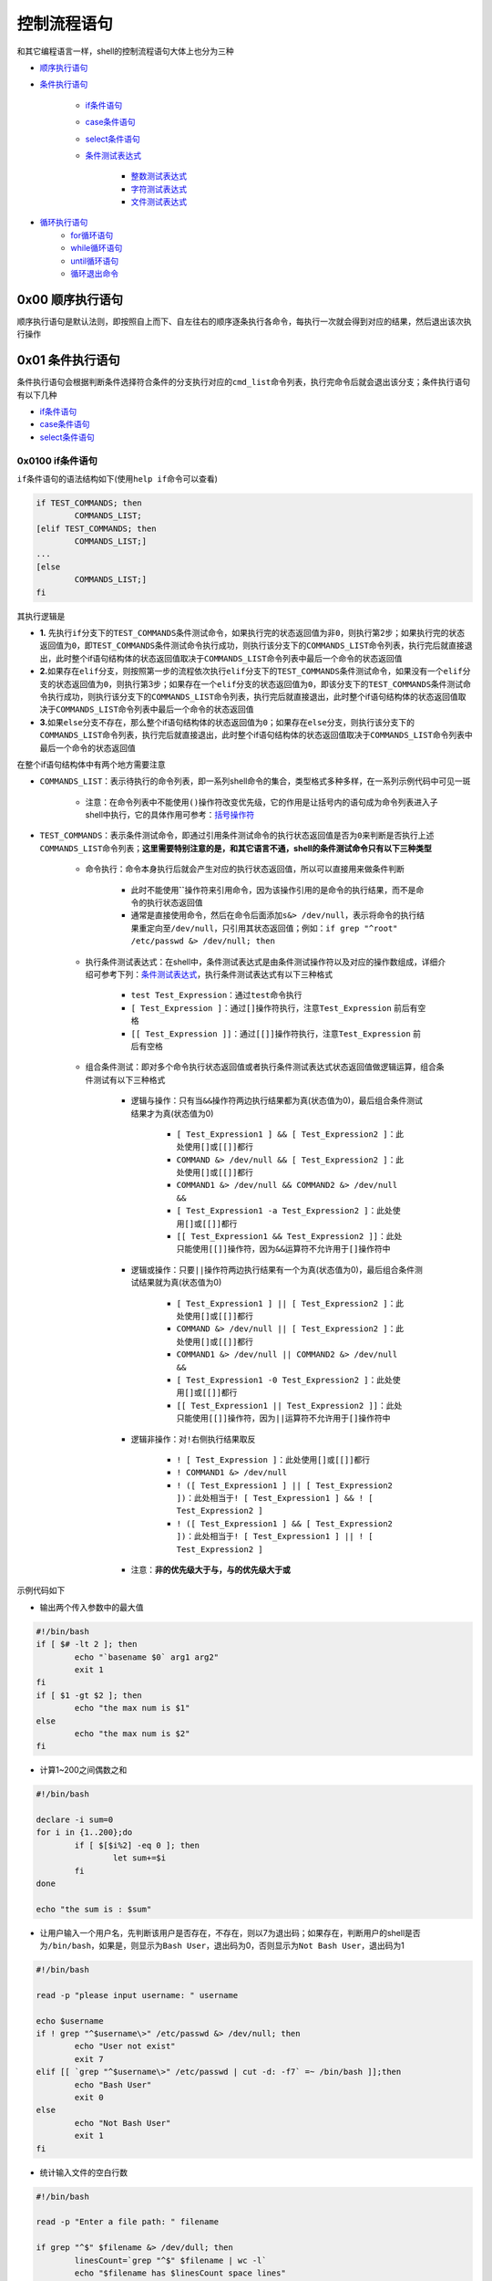 控制流程语句
=================

和其它编程语言一样，shell的控制流程语句大体上也分为三种

- \ `顺序执行语句 <#orderstate>`_\ 
- \ `条件执行语句 <#conditionstate>`_\ 

	- \ `if条件语句 <#ifconditon>`_\ 
	- \ `case条件语句 <#casecondition>`_\ 
	- \ `select条件语句 <#selectcondition>`_\ 
	- \ `条件测试表达式 <#conteststate>`_\ 

		- \ `整数测试表达式 <#intergtest>`_\ 
		- \ `字符测试表达式 <#chartest>`_\ 
		- \ `文件测试表达式 <#filetest>`_\ 
- \ `循环执行语句 <#loopstate>`_\ 
	- \ `for循环语句 <#forloop>`_\ 
	- \ `while循环语句 <#whileloop>`_\ 
	- \ `until循环语句 <#untilloop>`_\ 
	- \ `循环退出命令 <#loopexit>`_\ 

.. _orderstate:

0x00 顺序执行语句
~~~~~~~~~~~~~~~~~~~~

顺序执行语句是默认法则，即按照自上而下、自左往右的顺序逐条执行各命令，每执行一次就会得到对应的结果，然后退出该次执行操作

.. _conditionstate:

0x01 条件执行语句
~~~~~~~~~~~~~~~~~~~~

条件执行语句会根据判断条件选择符合条件的分支执行对应的\ ``cmd_list``\ 命令列表，执行完命令后就会退出该分支；条件执行语句有以下几种

- \ `if条件语句 <#ifconditon>`_\ 
- \ `case条件语句 <#casecondition>`_\ 
- \ `select条件语句 <#selectcondition>`_\ 

.. _ifconditon:

0x0100 if条件语句
^^^^^^^^^^^^^^^^^^

\ ``if条件语句``\ 的语法结构如下(使用\ ``help if``\ 命令可以查看)

.. code-block:: sh

	if TEST_COMMANDS; then
		COMMANDS_LIST;
	[elif TEST_COMMANDS; then
		COMMANDS_LIST;]
	...
	[else
		COMMANDS_LIST;]
	fi

其执行逻辑是

- \ **1.**\  先执行\ ``if``\ 分支下的\ ``TEST_COMMANDS``\ 条件测试命令，如果执行完的状态返回值为\ ``非0``\ ，则执行第2步；如果执行完的状态返回值为\ ``0``\ ，即\ ``TEST_COMMANDS``\ 条件测试命令执行成功，则执行该分支下的\ ``COMMANDS_LIST``\ 命令列表，执行完后就直接退出，此时整个if语句结构体的状态返回值取决于\ ``COMMANDS_LIST``\ 命令列表中最后一个命令的状态返回值
- \ **2.**\ 如果存在\ ``elif``\ 分支，则按照第一步的流程依次执行\ ``elif``\ 分支下的\ ``TEST_COMMANDS``\ 条件测试命令，如果没有一个\ ``elif``\ 分支的状态返回值为\ ``0``\ ，则执行第3步；如果存在一个\ ``elif``\ 分支的状态返回值为\ ``0``\ ，即该分支下的\ ``TEST_COMMANDS``\ 条件测试命令执行成功，则执行该分支下的\ ``COMMANDS_LIST``\ 命令列表，执行完后就直接退出，此时整个if语句结构体的状态返回值取决于\ ``COMMANDS_LIST``\ 命令列表中最后一个命令的状态返回值
- \ **3.**\ 如果\ ``else``\ 分支不存在，那么整个if语句结构体的状态返回值为\ ``0``\ ；如果存在\ ``else``\ 分支，则执行该分支下的\ ``COMMANDS_LIST``\ 命令列表，执行完后就直接退出，此时整个if语句结构体的状态返回值取决于\ ``COMMANDS_LIST``\ 命令列表中最后一个命令的状态返回值

在整个if语句结构体中有两个地方需要注意

- \ ``COMMANDS_LIST``\ ：表示待执行的命令列表，即一系列shell命令的集合，类型格式多种多样，在一系列示例代码中可见一斑

	- 注意：在命令列表中不能使用\ ``()``\ 操作符改变优先级，它的作用是让括号内的语句成为命令列表进入子shell中执行，它的具体作用可参考：\ `括号操作符 <../4-operator/index.html#parenthesel>`_\ 
- \ ``TEST_COMMANDS``\ ：表示条件测试命令，即通过引用条件测试命令的执行状态返回值是否为\ ``0``\ 来判断是否执行上述\ ``COMMANDS_LIST``\ 命令列表；\ **这里需要特别注意的是，和其它语言不通，shell的条件测试命令只有以下三种类型**\ 

	- \ ``命令执行``\ ：命令本身执行后就会产生对应的执行状态返回值，所以可以直接用来做条件判断

		- 此时不能使用\ **``**\ 操作符来引用命令，因为该操作引用的是命令的执行结果，而不是命令的执行状态返回值
		- 通常是直接使用命令，然后在命令后面添加\ ``s&> /dev/null``\ ，表示将命令的执行结果重定向至\ ``/dev/null``\ ，只引用其状态返回值；例如：\ ``if grep "^root" /etc/passwd &> /dev/null; then``\ 
	- \ ``执行条件测试表达式``\ ：在shell中，条件测试表达式是由条件测试操作符以及对应的操作数组成，详细介绍可参考下列：\ `条件测试表达式 <#conteststate>`_\ ，执行条件测试表达式有以下三种格式

		- \ ``test Test_Expression``\ ：通过\ ``test``\ 命令执行
		- \ ``[ Test_Expression ]``\ ：通过\ ``[]``\ 操作符执行，注意\ ``Test_Expression`` 前后有空格
		- \ ``[[ Test_Expression ]]``\ ：通过\ ``[[]]``\ 操作符执行，注意\ ``Test_Expression`` 前后有空格
	- \ ``组合条件测试``\ ：即对多个\ ``命令执行状态返回值``\ 或者\ ``执行条件测试表达式状态返回值``\ 做逻辑运算，组合条件测试有以下三种格式

		- 逻辑与操作：只有当\ ``&&``\ 操作符两边执行结果都为真(状态值为0)，最后组合条件测试结果才为真(状态值为0)

			- \ ``[ Test_Expression1 ] && [ Test_Expression2 ]``\ ：此处使用\ ``[]``\ 或\ ``[[]]``\ 都行
			- \ ``COMMAND &> /dev/null && [ Test_Expression2 ]``\ ：此处使用\ ``[]``\ 或\ ``[[]]``\ 都行
			- \ ``COMMAND1 &> /dev/null && COMMAND2 &> /dev/null &&``\ 
			- \ ``[ Test_Expression1 -a Test_Expression2 ]``\ ：此处使用\ ``[]``\ 或\ ``[[]]``\ 都行
			- \ ``[[ Test_Expression1 && Test_Expression2 ]]``\ ：此处只能使用\ ``[[]]``\ 操作符，因为\ ``&&``\ 运算符不允许用于\ ``[]``\ 操作符中
		- 逻辑或操作：只要\ ``||``\ 操作符两边执行结果有一个为真(状态值为0)，最后组合条件测试结果就为真(状态值为0)

			- \ ``[ Test_Expression1 ] || [ Test_Expression2 ]``\ ：此处使用\ ``[]``\ 或\ ``[[]]``\ 都行
			- \ ``COMMAND &> /dev/null || [ Test_Expression2 ]``\ ：此处使用\ ``[]``\ 或\ ``[[]]``\ 都行
			- \ ``COMMAND1 &> /dev/null || COMMAND2 &> /dev/null &&``\ 
			- \ ``[ Test_Expression1 -0 Test_Expression2 ]``\ ：此处使用\ ``[]``\ 或\ ``[[]]``\ 都行
			- \ ``[[ Test_Expression1 || Test_Expression2 ]]``\ ：此处只能使用\ ``[[]]``\ 操作符，因为\ ``||``\ 运算符不允许用于\ ``[]``\ 操作符中
		- 逻辑非操作：对\ ``!``\ 右侧执行结果取反

			- \ ``! [ Test_Expression ]``\ ：此处使用\ ``[]``\ 或\ ``[[]]``\ 都行
			- \ ``! COMMAND1 &> /dev/null``\ 
			- \ ``! ([ Test_Expression1 ] || [ Test_Expression2 ])``\ ：此处相当于\ ``! [ Test_Expression1 ] && ! [ Test_Expression2 ]``\ 
			- \ ``! ([ Test_Expression1 ] && [ Test_Expression2 ])``\ ：此处相当于\ ``! [ Test_Expression1 ] || ! [ Test_Expression2 ]``\ 
		- 注意：\ **非的优先级大于与，与的优先级大于或**\ 

示例代码如下

- 输出两个传入参数中的最大值

.. code-block:: sh

	#!/bin/bash
	if [ $# -lt 2 ]; then
	        echo "`basename $0` arg1 arg2"
	        exit 1
	fi
	if [ $1 -gt $2 ]; then
	        echo "the max num is $1"
	else
	        echo "the max num is $2"
	fi

- 计算1~200之间偶数之和

.. code-block:: sh

	#!/bin/bash

	declare -i sum=0
	for i in {1..200};do
	        if [ $[$i%2] -eq 0 ]; then
	                let sum+=$i
	        fi
	done

	echo "the sum is : $sum"


- 让用户输入一个用户名，先判断该用户是否存在，不存在，则以7为退出码；如果存在，判断用户的shell是否为\ ``/bin/bash``\ ，如果是，则显示为\ ``Bash User``\ ，退出码为0，否则显示为\ ``Not Bash User``\ ，退出码为1

.. code-block:: sh


	#!/bin/bash

	read -p "please input username: " username

	echo $username
	if ! grep "^$username\>" /etc/passwd &> /dev/null; then
	        echo "User not exist"
	        exit 7
	elif [[ `grep "^$username\>" /etc/passwd | cut -d: -f7` =~ /bin/bash ]];then
	        echo "Bash User"
	        exit 0
	else
	        echo "Not Bash User"
	        exit 1
	fi

- 统计输入文件的空白行数

.. code-block:: sh

	#!/bin/bash

	read -p "Enter a file path: " filename

	if grep "^$" $filename &> /dev/dull; then
	        linesCount=`grep "^$" $filename | wc -l`
	        echo "$filename has $linesCount space lines"
	else
	        echo "$filename has no space linse"
	fi

.. _casecondition:

0x0101 case条件语句
^^^^^^^^^^^^^^^^^^^^^^

\ ``case条件语句``\ 的语法结构如下(使用\ ``help case``\ 命令可以查看)

.. code-block:: sh

	case WORD in 
		PATTERN1) 
			COMMANDS_LIST
			;;
		PATTERN2)
			COMMANDS_LIST
			;;
		PATTERN3)
			COMMANDS_LIST
			;;
		... 
	esac

其执行逻辑是：\ ``WORD``\ 依次匹配\ ``PATTERN1``\ 、\ ``PATTERN2``\ 、\ ``PATTERN3``\ ......；如果所有模式都没有匹配上，则直接退出\ ``case``\ 语句，此时执行状态返回值为\ ``0``\ ；如果匹配上任意一个\ ``PATTERN``\ 就执行该分支下面的\ ``COMMANDS_LIST``\ 命令列表，执行完后就直接退出，此时整个case语句结构体的状态返回值取决于\ ``COMMANDS_LIST``\ 命令列表中最后一个命令的状态返回值；模式的匹配优先级是\ ``PATTERN1``\ > \ ``PATTERN2``\ > \ ``PATTERN3``\ > \ ``......``\ 

在以上结构中，有以下几点需要注意

- case中的每个小分支都以双分号\ ``;;``\ 结尾，表示执行完该分支后直接退出\ ``case``\ 语句；但最后一个小分句的双分号可以省略。实际上，小分句除了使用\ ``;;``\ 结尾，还可以使用\ ``;&``\ 和\ ``;;&``\ 结尾，只不过意义不同，如下

	- \ ``;;``\ 符号表示小分支执行完成后立即退出case语句
	- \ ``;&``\ 符号表示继续执行下一个小分支中的\ ``COMMANDS_LIST``\ 部分，而无需进行匹配动作，并由此小分支的结尾符号来决定是否继续操作下一个小分句
	- \ ``;;&``\ 符号表示继续向后(不止是下一个，而是一直向后)匹配小分支，如果匹配成功，则执行对应小分支中的\ ``COMMANDS_LIST``\ 部分，并由此小分支的结尾符号来决定是否继续向后匹配
- 每个小分支中的\ ``PATTERN``\ 部分都使用括号\ ``()``\ 包围，只不过左括号\ ``(``\ 不是必须的
- 一般最后一个小分支使用的\ ``PATTERN``\ 是\ ``*``\ ，表示无法匹配前面所有小分支时，将匹配该小分支；用来避免case语句无法匹配的情况，在shell脚本中，此小分支一般用于提示用户脚本的使用方法，即给出脚本的\ ``Usage``\ 

这里也需要说明下以下两个关键组成成分

- \ ``WORD``\ ：一般是字符串类型
- \ ``PATTERN``\ ：该模式支持\ `通配符机制 <../../../../5-Wildcard/1-FileWildcard.html>`_\ (注意不是正则表达式)

	- \ ``*``\ ：匹配任意长度的任意字符
	- \ ``?``\ : 匹配单个任意字符
	- \ ``[]``\ : 匹配指定字符范围内的任意单个字符，不区分大小写

	    - \ ``[a-z]``\ ：不区分大小写，可以匹配大写字母
	    - \ ``[A-Z]``\ ：不区分大小写，可以匹配小写字母
	    - \ ``[0-9]``\ ：匹配0到9任意单个数字
	    - \ ``[a-z0-9]``\ ：匹配单个字母或数字
	    - \ ``[[:upper:]]``\ ：匹配单个大写字母
	    - \ ``[[:lower:]]``\ ：匹配单个小写字母
	    - \ ``[[:alpha:]]``\ ：匹配单个大写或小写字母
	    - \ ``[[:digit:]]``\ ：匹配单个数字
	    - \ ``[[:alnum:]]``\ ：匹配单个字母或数字
	    - \ ``[[:space:]]``\ ：匹配单个空格字符
	    - \ ``[[:punct:]]``\ ：匹配单个标点符号

	- \ ``[^]``\ : 匹配指定字符范围外的任意单个字符

	    - \ ``[^a-z]``\ ：匹配字母之外的单个字符
	    - \ ``[^A-Z]``\ ：匹配字母之外的单个字符
	    - \ ``[^0-9]``\ ：匹配数字之外的单个字符
	    - \ ``[^a-z0-9]``\ ：匹配字母和数字之外的单个字符
	    - \ ``[^[:upper:]]``\ ：匹配大写字母之外的单个字符
	    - \ ``[^[:lower:]]``\ ：匹配小写字母之外的单个字符
	    - \ ``[^[:alpha:]]``\ ：匹配字母之外的单个字符
	    - \ ``[^[:digit:]]``\ ：匹配数字之外的单个字符
	    - \ ``[^[:alnum:]]``\ ：匹配字母和数字之外的单个字符
	    - \ ``[^[:space:]]``\ ：匹配空格字符之外的单个字符
	    - \ ``[^[:punct:]]``\ ：匹配标点符号之外的单个字符
	- \ ``|``\ ：用来分隔上述\ ``*``\  、\ ``?``\ 、\ ``[]``\ 、\ ``[^]``\ 通配元字符；例如\ ``([yY] | [yY][eE][sS]])``\ 表示即可以输入单个字母的\ ``y或Y``\ ，还可以输入\ ``yes三个字母的任意大小写格式``\ 

示例代码如下

.. code-block:: sh

	#!/bin/bash
	set -- y

	case "$1" in
	    ([yY]|[yY][eE][sS])
	        echo yes;&
	    ([nN]|[nN][oO])
	        echo no;;
	    (*)
	        echo wrong;;
	esac

	# 执行结果如下
	# yes
	# no

其中\ ``set -- string_list``\ 的作用是将\ ``string_list``\ 按照\ ``IFS``\ 分隔后分别赋值给位置变量\ ``$1、$2、$3...``\ ，因此此处是为\ ``$1``\ 赋值字符\ ``y``\ 

在此示例中，\ ``$1``\ 能匹配第一个小分支，但第一个小分支的结尾符号为\ ``;&``\ ，所以无需判断地直接执行第二个小分支的\ ``echo no``\ ，但第二个小分支的结尾符号为\ ``;;``\ ，于是直接退出case语句。因此，即使\ ``$1``\ 无法匹配第二个小分句，case语句的结果中也输出了\ ``yes``\ 和\ ``no``\ 

.. code-block:: sh

	#!/bin/bash
	set -- y

	case "$1" in
	    ([yY]|[yY][eE][sS])
	        echo yes;;&
	    ([nN]|[nN][oO])
	        echo no;;
	    (*)
	        echo wrong;;
	esac

	# 执行结果如下
	# yes
	# wrong

在此示例中，\ ``$1``\ 能匹配第一个小分支，但第一个小分支的结尾符号为\ ``;;&``\ ，所以继续向下匹配，第二个小分支未匹配成功，直到第三个小分支才被匹配上，于是执行第三个小分支中的\ ``echo wrong``\ ，但第三个小分支的结尾符号为\ ``;;``\ ，于是直接退出case语句。所以，结果中输出了\ ``yes``\ 和\ ``wrong``\ 




.. _selectcondition:

0x0102 select条件语句
^^^^^^^^^^^^^^^^^^^^^^^

\ ``select条件语句``\ 是一种可以提供菜单选择的条件判断语句，其语法结构如下(使用\ ``help select``\ 命令可以查看)

.. code-block:: sh

	select NAME [in WORDS ... ;] do 
		COMMANDS_LIST
	done

其执行逻辑是

- \ **1.**\ 如果\ ``in WORDS``\ 部分存在，则会将\ ``WORDS``\ 部分根据环境变量\ ``IFS``\ 进行分割，对分割后的每一项依次进行编号作为菜单项输出；如果\ ``in WORDS``\ 部分不存在，则使用\ ``in $@``\ 代替，即将位置变量的内容进行编号作为菜单项输出
- \ **2.**\ 当输入内容能够匹配输出菜单序号时，该序号将会保存到变量\ ``NAME``\ 中，该序号对应的内容将会保存到特殊变量\ ``REPLY``\ 中；当输入内容不能匹配输出菜单序号时，比如随便几个字符，变量\ ``NAME``\ 将会被置空，特殊变量\ ``REPLY``\ 将会保存所有输入内容
- \ **3.**\ 每次输入选择保存\ ``NAME``\ 和\ ``REPLY``\ 变量后，就会直接执行\ ``COMMANDS_LIST``\ 部分；如果没有\ ``break``\ 命令，则会跳回第一步，循环重复执行，直到遇到\ ``break``\ 命令或者\ ``ctrl+c``\ 退出\ ``select``\ 语句


示例代码如下

.. code-block:: sh

	#!/bin/bash

	select fname in cat dog sheep mouse;do
	        echo your choice: \"$REPLY\) $fname\"
	done

	# 执行结果如下
	[root@localhost ~]# ./test.sh 
	1) cat
	2) dog
	3) sheep
	4) mouse
	#? 1                      # 输入序号1
	your choice: "1) cat"
	#? 2                      # 输入序号2
	your choice: "2) dog"
	#? 3                      # 输入序号3
	your choice: "3) sheep"
	#? 4                      # 输入序号4
	your choice: "4) mouse"
	#? 5                      # 输入序号5，没有该序号值，所有fname变量置空
	your choice: "5) "
	#? anony                  # 输入anony，不是序号值，所以fname变量置空
	your choice: "anony) "
	#? ^C                     # select语句中没有break命令，通过ctrl+c退出select语句


.. _conteststate:

0x0103 条件测试表达式
^^^^^^^^^^^^^^^^^^^^^^^^^^^

条件测试表达式有以下几种类型

- \ `整数测试表达式 <#intergtest>`_\ 
- \ `字符测试表达式 <#chartest>`_\ 
- \ `文件测试表达式 <#filetest>`_\ 

.. _intergtest:

整数测试表达式的格式为：\ ``NUM1 操作符 NUM2``\ 

- \ ``NUM1``\ 和\ ``NUM2``\ 是整数，可以直接是整数值(例如：\ ``2``\ )，可以是变量引用(例如：\ ``$#``\ )，也可以是算术运算得到的值(参考\ `算术运算 <../2-datatype/index.html#arithmeticl>`_\ )
- 整数测试操作符有

	- \ ``-eq``\ ：等于
	- \ ``-ne``\ ：不等于
	- \ ``-le``\ ：小于等于
	- \ ``-ge``\ ：大于等于 
	- \ ``-lt``\ ：小于
	- \ ``-gt``\ :大于

.. _chartest:

字符测试表达式的格式有两种格式

- 双目测试格式：\ ``STR1 双目操作符 STR2``\ 
	
	- \ ``STR1``\ 和\ ``STR2``\ 是字符串，shell中默认数据类型是字符串，即不带\ ``""``\ 默认都会被当做字符串类型；但是在此处，必须使用\ ``""``\ (除非是模式匹配中的模式字符串，才不用引号)
	- 双目测试操作符有

		- \ ``>``\ ：表示左边的字符串大于右边的字符串
		- \ ``<``\ ：表示左边的字符串小于右边的字符串
		- \ ``==``\ ：表示左边的字符串等于右边的字符串
		- \ ``!=``\ 、\ ``<>``\ ：表示左右两边的字符串完全不相等
		- \ ``=~``\ ：左侧是普通字符串，右侧是一个模式字符串，用来判断左侧的字符串能否被右侧的模式所匹配：但是必须在\ ``[[]]``\ 中才能执行模式匹配；模式中可以使用行首、行尾锚定符，但是\ **模式不要加引号**\ ，有时候可能不需要转义，具体模式书写格式可参考\ `正则表达式 <../../../../5-Wildcard/2-Regular/1-syntax/index.html>`_\ 
- 单目测试格式：\ ``单目操作符 STR``\ 

	- \ ``STR``\ 是字符串，shell中默认数据类型是字符串，即不带\ ``""``\ 默认都会被当做字符串类型；但是在此处，必须使用\ ``""``\ 
	- 单目测试操作符有

		- \ ``-n``\ : 判断字符串是否不空，不空为真，空则为假
		- \ ``-z``\ ：判断字符串是否为空，空则为真，不空则假

.. _filetest:

文件测试表达式的格式也有两种

- 单目测试格式：\ ``单目操作符 FILE``\ 

	- \ ``FILE``\ 是文件名，一般使用绝对路径
	- 单目操作符有

		- \ ``-e FILE``\ ：测试文件是否存在
		- \ ``-a FILE``\ ：测试文件是否存在
		- \ ``-f FILE``\ ：测试是否为普通文件
		- \ ``-d FILE``\ ： 测试是否为目录文件
		- \ ``-b FILE``\ ：测试文件是否存在并且是否为一个块设备文件
		- \ ``-c FILE``\ ：测试文件是否存在并且是否为一个字符设备文件
		- \ ``-h|-L FILE``\ ：测试文件是否存在并且是否为符号链接文件
		- \ ``-p FILE``\ ：测试文件是否存在并且是否为管道文件：
		- \ ``-S FILE``\ ：测试文件是否存在并且是否为套接字文件：
		- \ ``-r FILE``\ ：测试其有效用户是否对此文件有读取权限
		- \ ``-w FILE``\ ：测试其有效用户是否对此文件有写权限
		- \ ``-x FILE``\ ：测试其有效用户是否对此文件有执行权限
		- \ ``-s FILE``\ ：测试文件是否存在并且不空
- 双目测试格式：\ ``FILE1 双目操作符 FILE2``\ 

	- \ ``FILE1``\ 和\ ``FILE2``\ 是文件名，一般使用绝对路径
	- 双目操作符有

		- \ ``FILE1 -nt FILE2``\ ：测试FILE1是否比FILE2更new一些
		- \ ``FILE1 -ot FILE2``\ ：测试FILE1是否比FILE2更old一些


.. _loopstate:

0x02 循环执行语句
~~~~~~~~~~~~~~~~~~~

循环执行语句会根据判断条件循环多次执行对应的循环体\ ``cmd_list``\ 命令列表，当判断条件不满足时就会退出该循环体，需要注意的是：\ **循环必须有退出条件，否则将陷入死循环**\ ；循环执行语句有以下几种

- \ `for循环语句 <#forloop>`_\ 
- \ `while循环语句 <#whileloop>`_\ 
- \ `until循环语句 <#untilloop>`_\ 

.. _forloop:

0x0200 for循环语句
~~~~~~~~~~~~~~~~~~~~

\ ``for循环语句``\ 在shell脚本中应用及其广泛，它有两种语法结构(使用\ ``help for``\ 命令可以查看)

.. code-block:: sh

	# 结构一
	for NAME [in WORDS ... ] ; do 
		COMMANDS_LIST
	done


	# 结构二
	for (( exp1; exp2; exp3 )); do 
		COMMANDS_LIST
	done

语法结构一的执行逻辑是

-  \ **1.**\ 如果\ ``in WORDS``\ 部分存在，则会将\ ``WORDS``\ 部分根据环境变量\ ``IFS``\ 进行分割，依次赋值给变量\ ``NAME``\ (\ **如果WORD中使用引用包围了某些单词，则将引号包围的内容分隔为一个单词**\ )；如果\ ``in WORDS``\ 部分不存在，则默认使用\ ``in $@``\ 代替，即将位置变量依次赋值给变量\ ``NAME``\ 
- \ **2.**\ \ ``NAME``\ 变量每被赋值一次，就会执行一次循环体\ ``COMMANDS_LIST``\ ，直到第一步中所有分隔部分给\ ``NAME``\ 变量赋值完毕，才会结束循环
- \ **3.**\ 如果在循环体中遇到\ ``continue``\ 命令，则退出当前for循环，直接进行下一for循环；如果遇到\ ``break``\ 命令，则直接退出for循环结构体
- \ **4.**\ 整个for语句结构体的状态返回值取决于退出整个for循环结构体时最后一个命令的执行状态返回值

语法结构二的执行逻辑是

- \ **1.**\ 首先执行算术表达式\ ``exp1``\ 
- \ **2.**\ 然后判定算术表达式\ ``exp2``\ 的状态返回值是否为\ ``0``\ ，如果为\ ``0``\ 则执行循环体\ ``COMMANDS_LIST``\ ，执行完之后，执行算术表达式\ ``exp3``\ ，然后再次判定算术表达式\ ``exp2``\ 的状态返回值是否为\ ``0``\ ；直到其状态返回值为\ ``非0``\ 才退出整个for循环结构体，否则就会循环执行第2步，此时整个for循环的状态返回值为退出整个for循环结构体时最后一个算术表达式\ ``exp2``\ 的状态返回值
- \ **3.**\ 如果在循环体中遇到\ ``continue``\ 命令，则退出当前for循环，直接进行下一for循环(即直接执行上述第二步)，此时整个for循环的状态返回值为退出整个for循环结构体时最后一个算术表达式\ ``exp2``\ 的状态返回值；如果遇到\ ``break``\ 命令，则直接退出整个for循环结构体，此时整个for语句结构体的状态返回值取决于退出整个for循环结构体时最后一个命令的执行状态返回值

\ ``for循环``\ 语句的循环退出机制有：

- \ ``continue``\ ：跳出当前循环进入下一循环
- \ ``break[n]``\ ：默认跳出整个循环；n可以指定跳出几层循环
- \ ``列表遍历``\ ：使用一个变量去遍历给定\ `列表 <../2-datatype/index.html#listsl>`_\ 中的每个元素(以环境变量\ ``IFS``\ 为分隔符)，在每次变量赋值时执行一次循环体，直至赋值完成所有元素退出循环
- \ ``算术执行``\ ：引用算术表达式的执行状态返回值来判断是否退出整个循环

for循环语句适用于已知循环次数的场景

语法结构一中的\ ``WORDS``\ 有多种表现形式

-  \ `列表变量 <../2-datatype/index.html#listsl>`_\ 

	- 数字列表：\ `数字列表示例代码 <../2-datatype/index.html#forlistl>`_\ 

		- \ ``{start..end}``\ 
		- \ ```seq start step end```\ 
	- 其它列表：\ `其它列表示例代码 <../2-datatype/index.html#forlistll>`_\ 

		- \ ``使用空白分隔符直接给出列表``\ 
		- \ ``使用文件名通配机制生成列表``\ 
		- \ ``使用命令生成列表``\ 
- \ `数组变量 <../2-datatype/index.html#arraysl>`_\ 

	- 普通数组：\ `普通数组示例代码 <../2-datatype/index.html#forlooppl>`_\ 
	- 关联数组：\ `关联数组示例代码 <../2-datatype/index.html#forloopgl>`_\ 

语法结构二种的\ ``exp``\ 只支持数学计算和比较，因为它被包含在执行算术运算的\ ``(())``\ 操作符之内

- \ ``exp1``\ ：一般是赋值表达式，例如\ ``for ((i=1,j=3;i<=3 && j>=2;++i,--j));do echo $i $j;done``\ 
- \ ``exp2``\ ：一般是比较表达式，例如\ ``for ((i=1,j=3;i<=3 && j>=2;++i,--j));do echo $i $j;done``\ ，比较表达式可参考\ `数值类型比较运算for循环部分 <../2-datatype/index.html#logiclforl>`_\ 
- \ ``exp3``\ ：一般是计算表达式，例如\ ``for ((i=1,j=3;i<=3 && j>=2;++i,--j));do echo $i $j;done``\ ，计算表达式可参考\ `数值类型算术运算 <../2-datatype/index.html#arithmeticl>`_\ 


示例代码如下

- 计算当前系统所有用户ID之和

.. code-block:: sh

	#!/bin/bash

	declare -i uidSum=0

	for i in `cut -d: -f3 /etc/passwd`; do
	        uidSum=$[$uidSum+$i]
	done

	echo "the UIDSum is: $uidSum"

- 新建用户tmpuser1-tmpuser10，并计算它们的id之和

.. code-block:: sh

	#!/bin/bash

	declare -i uidSum=0

	for i in {1..10}; do
	        useradd tmpuser$i
	        let uidSum+=`id -u tmpuser$i`
	done

	echo "the UIDSum is: $uidSum"

- 输出1-10之间的所有偶数

.. code-block:: sh

	#!/bin/bash

	for ((i=1;i<=10;i++));do
	        let tmp=i%2
	        if [ $tmp -eq 0 ]; then
	                echo $i
	        fi
	done



.. _whileloop:

0x0201 while循环语句
~~~~~~~~~~~~~~~~~~~~~~~

\ ``while循环语句``\ 的语法结构如下(使用\ ``help while``\ 命令可以查看)

.. code-block:: sh

	while TEST_COMMANDS_LIST; do 
		COMMANDS_LIST
	done

其执行逻辑是

- \ **1.**\ 先执行\ ``TEST_COMMANDS_LIST``\ 条件测试命令，如果其最后一个命令的执行状态返回值为\ ``0``\ ，则执行循环体\ ``COMMANDS_LIST``\ ，执行完后，再次执行\ ``TEST_COMMANDS_LIST``\ 条件测试命令，直到其最后一个名的状态返回值为\ ``非0``\ 才会退出整个while循环体，否则将一直循环执行该步，此时整个while循环的状态返回值为退出循环结构体时最后一个\ ``TEST_COMMANDS_LIST``\ 条件测试命令的最后一个命令的状态返回值
- \ **2.**\ 如果在循环体中遇到\ ``continue``\ 命令，则退出当前while循环，直接进行下一while循环(即直接执行上述第一步)，此时整个while循环的状态返回值为退出循环结构体时最后一个\ ``TEST_COMMANDS_LIST``\ 条件测试命令的最后一个命令的状态返回值；如果遇到\ ``break``\ 命令，则直接退出整个while循环结构体，此时整个while语句结构体的状态返回值取决于退出整个循环结构体时最后一个命令的执行状态返回值

在上述\ ``while循环语句``\ 结构中需要注意的是

- \ ``COMMANDS_LIST``\ ：表示待执行的命令列表(也称为while循环体)，即一系列shell命令的集合，类型格式多种多样，在一系列示例代码中可见一斑

	- 注意：在命令列表中不能使用\ ``()``\ 操作符改变优先级，它的作用是让括号内的语句成为命令列表进入子shell中执行，它的具体作用可参考：\ `括号操作符 <../4-operator/index.html#parenthesel>`_\ 
- \ ``TEST_COMMANDS_LIST``\ ：表示条件测试命令，即通过引用条件测试命令的执行状态返回值是否为\ ``0``\ 来判断是否执行上述\ ``COMMANDS_LIST``\ 循环体；\ **这里需要特别注意的是，和其它语言不通，shell的条件测试命令只有以下三种类型**\ 

	- \ ``命令执行``\ ：命令本身执行后就会产生对应的执行状态返回值，所以可以直接用来做条件判断

		- 此时不能使用\ **``**\ 操作符来引用命令，因为该操作引用的是命令的执行结果，而不是命令的执行状态返回值
		- 通常是直接使用命令，然后在命令后面添加\ ``s&> /dev/null``\ ，表示将命令的执行结果重定向至\ ``/dev/null``\ ，只引用其状态返回值；例如：\ ``if grep "^root" /etc/passwd &> /dev/null; then``\ 
	- \ ``执行条件测试表达式``\ ：在shell中，条件测试表达式是由条件测试操作符以及对应的操作数组成，详细介绍可参考下列：\ `条件测试表达式 <#conteststate>`_\ ，执行条件测试表达式有以下三种格式

		- \ ``test Test_Expression``\ ：通过\ ``test``\ 命令执行
		- \ ``[ Test_Expression ]``\ ：通过\ ``[]``\ 操作符执行，注意\ ``Test_Expression`` 前后有空格
		- \ ``[[ Test_Expression ]]``\ ：通过\ ``[[]]``\ 操作符执行，注意\ ``Test_Expression`` 前后有空格
	- \ ``组合条件测试``\ ：即对多个\ ``命令执行状态返回值``\ 或者\ ``执行条件测试表达式状态返回值``\ 做逻辑运算，组合条件测试有以下三种格式

		- 逻辑与操作：只有当\ ``&&``\ 操作符两边执行结果都为真(状态值为0)，最后组合条件测试结果才为真(状态值为0)

			- \ ``[ Test_Expression1 ] && [ Test_Expression2 ]``\ ：此处使用\ ``[]``\ 或\ ``[[]]``\ 都行
			- \ ``COMMAND &> /dev/null && [ Test_Expression2 ]``\ ：此处使用\ ``[]``\ 或\ ``[[]]``\ 都行
			- \ ``COMMAND1 &> /dev/null && COMMAND2 &> /dev/null &&``\ 
			- \ ``[ Test_Expression1 -a Test_Expression2 ]``\ ：此处使用\ ``[]``\ 或\ ``[[]]``\ 都行
			- \ ``[[ Test_Expression1 && Test_Expression2 ]]``\ ：此处只能使用\ ``[[]]``\ 操作符，因为\ ``&&``\ 运算符不允许用于\ ``[]``\ 操作符中
		- 逻辑或操作：只要\ ``||``\ 操作符两边执行结果有一个为真(状态值为0)，最后组合条件测试结果就为真(状态值为0)

			- \ ``[ Test_Expression1 ] || [ Test_Expression2 ]``\ ：此处使用\ ``[]``\ 或\ ``[[]]``\ 都行
			- \ ``COMMAND &> /dev/null || [ Test_Expression2 ]``\ ：此处使用\ ``[]``\ 或\ ``[[]]``\ 都行
			- \ ``COMMAND1 &> /dev/null || COMMAND2 &> /dev/null &&``\ 
			- \ ``[ Test_Expression1 -0 Test_Expression2 ]``\ ：此处使用\ ``[]``\ 或\ ``[[]]``\ 都行
			- \ ``[[ Test_Expression1 || Test_Expression2 ]]``\ ：此处只能使用\ ``[[]]``\ 操作符，因为\ ``||``\ 运算符不允许用于\ ``[]``\ 操作符中
		- 逻辑非操作：对\ ``!``\ 右侧执行结果取反

			- \ ``! [ Test_Expression ]``\ ：此处使用\ ``[]``\ 或\ ``[[]]``\ 都行
			- \ ``! COMMAND1 &> /dev/null``\ 
			- \ ``! ([ Test_Expression1 ] || [ Test_Expression2 ])``\ ：此处相当于\ ``! [ Test_Expression1 ] && ! [ Test_Expression2 ]``\ 
			- \ ``! ([ Test_Expression1 ] && [ Test_Expression2 ])``\ ：此处相当于\ ``! [ Test_Expression1 ] || ! [ Test_Expression2 ]``\ 
		- 注意：\ **非的优先级大于与，与的优先级大于或**\ 

while循环语句的循环退出机制有：

- \ ``continue``\ ：跳出当前循环进入下一循环
- \ ``break[n]``\ ：默认跳出整个循环；n可以指定跳出几层循环
- \ ``条件测试``\ ：此时为了避免死循环，\ ``TEST_COMMANDS_LIST``\ 条件测试里必须有控制循环次数的变量；\ ``COMMANDS_LIST``\ 循环体里必须有改变条件测试中用于控制循环次数变量的值操作

\ ``while循环``\ 语句适用于循环次数未知的场景，示例代码如下

.. code-block:: sh

	#!/bin/bash

	let i=1,sum=0

	# 此处TEST_COMMANDS_LIST有多个命令
	# 需要注意的是[ $i -le 10 ]才是判定是否退出循环的命令
	# 而echo $i命令的执行状态返回结果跟退出循环无关
	while echo $i;[ $i -le 10 ]; do
	        let sum=sum+i;
	        let ++i
	done

	echo $sum


对于\ ``while循环``\ ，有另外两种常见的用法

- 实现无限死循环

.. code-block:: sh

	# 格式一：TEST_COMMANDS_LIST部分使用:
	while :; do
		COMMANDS_LIST
	done

	# 格式二：TEST_COMMANDS_LIST部分使用true
	while true; do
		COMMANDS_LIST
	done

- 实现read命令从标准输入中按行读取值，然后保存到变量line中(既然是read命令，就可以保存到多个变量中)，读取一行就是一个循环

.. code-block:: sh

	##############################方法一#####################################
	# 标准输入来自于管道
	# 每读取一行内容就会进入一次while循环，此处有两行内容所以进行两次while循环
	# 此处通过-e选项实现多行输入
	# 读取的每行内容将会按照IFS分隔，并赋值给两个变量
	declare -i linenum=0
	echo -e "abc xyz\n2abc 2xyz" | while read field1 field2; do
		echo $field1
		echo $field2
		linenum+=1
	done
	echo "there are $linenum lines"
	# 此处使用的是管道符号，这样使得while语句在子shell中执行，这也意味着while语句内部设置的变量、数组、函数等在while循环外部都不再生效
	# 执行结果如下
	# abc
	# xyz
	# 2abc
	# 2xyz
	# there are 0 lines


	##############################方法二#####################################
	# 标准输入来自于重定向
	# 每读取一行内容就会进入一次while循环，此处有两行内容所以进行两次while循环
	# 此处通过EOF标志实现多行输入
	# 读取的每行内容将会按照IFS分隔，并赋值给两个变量
	declare -i linenum=0
	while read field1 field2; do
		echo $field1
		echo $field2
		linenum+=1
	done << EOF
	abc xyz
	2abc 2xyz
	EOF
	echo "there are $linenum lines"
	# 此处while语句内部设置的变量、数组、函数等在while循环外部依然生效
	# 执行结果如下
	# abc
	# xyz
	# 2abc
	# 2xyz
	# there are 2 lines


	##############################方法三#####################################
	# 标准输入来自于重定向
	# 常用来重定向文件输入，读取文件内容
	# 每读取文件一行内容，就会进入一次while循环，直到读完文件尾部退出循环
	while read line; do
		echo $line
	done < /etc/passwd


	##############################方法四#####################################
	# 读取文件的另一种写法
	exec </etc/passwd;while read line; do
        echo $line
	done

关于read命令从标准输入中按行读取值的几种while循环的写法，还有一点需要注意

- 方法一传递数据的源是一个单独的进程，它传递的数据只要被while循环读取一次，所有剩余的数据就会被丢弃
- 方法二、三、四是以实体文件作为重定向传递的数据，while循环读取一次之后并不会丢弃剩余数据，直到数据完全读取完毕

也就是说当标准输入是非实体文件时(如管道传递、独立进程产生的)只供一次读取；当标准输入是直接重定向实体文件时，可供多次读取，但只要某一次读取了该文件的全部内容就无法再提供读取

回到IO重定向上，无论什么数据资源，只要被读取完毕或者主动丢弃，那么该资源就不可再得

- 对于独立进程传递的数据(管道左侧进程产生的数据、进程替换产生的数据)，它们都是虚拟数据，要不被一次读取完毕，要不读一部分剩余的丢弃，这是真正的一次性资源；其实这也是进程间通信时数据传递的现象
- 实体文件重定向传递的数据，只要不是一次性被全部读取，它就是可再得资源，直到该文件数据全部读取结束，这是伪一次性资源

大多数情况下，独立进程传递的数据和文件直接传递的数据并没有什么区别，但有些命令可以标记当前读取到哪个位置，使得下次该命令的读取动作可以从标记位置处恢复并继续读取，特别是这些命令用在循环中时。这样的命令有\ ``head -n N``\ 和\ ``grep -m``\ ，经测试，\ ``tail``\ 并没有位置标记的功能，因为\ ``tail``\ 读取的是后几行，所以它必然要读取到最后一行并计算要输出的行，所以\ ``tail``\ 的性能比\ ``head``\ 要差


- 示例一：通过管道将实体文件的内容传递给head

.. code-block:: sh

	#!/bin/bash
	declare -i i=0

	cat /etc/passwd | while head -n 2; [[ $i -le 3 ]]; do
	        echo $i
	        let ++i
	done

	# 执行结果如下
	# root:x:0:0:root:/root:/bin/bash
	# bin:x:1:1:bin:/bin:/sbin/nologin
	# 0
	# 1
	# 2
	# 3


- 示例二：将实体文件重定向传递给head

.. code-block:: sh

	#!/bin/bash
	declare -i i=0

	while head -n 2; [[ $i -le 3 ]]; do
	        echo $i
	        let ++i
	done < /etc/passwd

	# 执行结果如下
	# root:x:0:0:root:/root:/bin/bash
	# bin:x:1:1:bin:/bin:/sbin/nologin
	# 0
	# daemon:x:2:2:daemon:/sbin:/sbin/nologin
	# adm:x:3:4:adm:/var/adm:/sbin/nologin
	# 1
	# lp:x:4:7:lp:/var/spool/lpd:/sbin/nologin
	# sync:x:5:0:sync:/sbin:/bin/sync
	# 2
	# shutdown:x:6:0:shutdown:/sbin:/sbin/shutdown
	# halt:x:7:0:halt:/sbin:/sbin/halt
	# 3
	# mail:x:8:12:mail:/var/spool/mail:/sbin/nologin
	# operator:x:11:0:operator:/root:/sbin/nologin

分析上述结果可以看到

- 示例一中：本该head应该每次读取2行，但实际执行结果中显示总共就只读取了2行
- 示例二中：head每次读取2行，而且每次读取的两行是不同的，后一次读取的两行是从前一次读取结束的地方开始的，这是因为head有\ ``读取到指定行数后做上位置标记``\ 的功能

要想确定命令、工具是否具有做位置标记的能力，只需像下面例子一样做个简单的测试。以\ ``head``\ 和\ ``sed``\ 为例，即使\ ``sed``\ 的\ ``q``\ 命令能让\ ``sed``\ 匹配到内容就退出，但却不做位置标记，而且数据资源使用一次就丢弃

.. figure:: images/1.png

其实在实际应用过程中，这根本就不是个问题，因为搜索和处理文本数据的工具虽然不少，但绝大多数都是用一次文本就丢一次，几乎不可能因此而产生问题。之所以说这么多废话，主要是想说上面的read读取数据while写法中，管道传递数据是使用最广泛的写法，但其实也是最烂的一种

.. _untilloop:

0x0202 until循环语句
~~~~~~~~~~~~~~~~~~~~~

\ ``until循环语句``\ 的语法结构如下(使用\ ``help until``\ 命令可以查看)

.. code-block:: sh

	until TEST_COMMANDS_LIST; do
		COMMANDS_LIST
	done

\ ``until循环``\ 和\ ``while循环``\ 的执行思路大致相同，只不过效果相反

- \ **1.**\ 先执行\ ``TEST_COMMANDS_LIST``\ 条件测试命令，如果其最后一个命令的执行状态返回值为\ ``非0``\ ，则执行循环体\ ``COMMANDS_LIST``\ ，执行完后，再次执行\ ``TEST_COMMANDS_LIST``\ 条件测试命令，直到其最后一个命令的状态返回值为\ ``0``\ 才会退出整个until循环体，否则将一直循环执行该步，此时整个until循环的状态返回值为退出循环结构体时最后一个\ ``TEST_COMMANDS_LIST``\ 条件测试命令的最后一个命令的状态返回值
- \ **2.**\ 如果在循环体中遇到\ ``continue``\ 命令，则退出当前until循环，直接进行下一until循环(即直接执行上述第一步)，此时整个until循环的状态返回值为退出循环结构体时最后一个\ ``TEST_COMMANDS_LIST``\ 条件测试命令的最后一个命令的状态返回值；如果遇到\ ``break``\ 命令，则直接退出整个until循环结构体，此时整个until语句结构体的状态返回值取决于退出整个循环结构体时最后一个命令的执行状态返回值

在上述\ ``until循环语句``\ 结构中需要注意的是

- \ ``COMMANDS_LIST``\ ：表示待执行的命令列表(也称为until循环体)，即一系列shell命令的集合，类型格式多种多样，在一系列示例代码中可见一斑

	- 注意：在命令列表中不能使用\ ``()``\ 操作符改变优先级，它的作用是让括号内的语句成为命令列表进入子shell中执行，它的具体作用可参考：\ `括号操作符 <../4-operator/index.html#parenthesel>`_\ 
- \ ``TEST_COMMANDS_LIST``\ ：表示条件测试命令，即通过引用条件测试命令的执行状态返回值是否为\ ``0``\ 来判断是否执行上述\ ``COMMANDS_LIST``\ 循环体；\ **这里需要特别注意的是，和其它语言不通，shell的条件测试命令只有以下三种类型**\ 

	- \ ``命令执行``\ ：命令本身执行后就会产生对应的执行状态返回值，所以可以直接用来做条件判断

		- 此时不能使用\ **``**\ 操作符来引用命令，因为该操作引用的是命令的执行结果，而不是命令的执行状态返回值
		- 通常是直接使用命令，然后在命令后面添加\ ``s&> /dev/null``\ ，表示将命令的执行结果重定向至\ ``/dev/null``\ ，只引用其状态返回值；例如：\ ``if grep "^root" /etc/passwd &> /dev/null; then``\ 
	- \ ``执行条件测试表达式``\ ：在shell中，条件测试表达式是由条件测试操作符以及对应的操作数组成，详细介绍可参考下列：\ `条件测试表达式 <#conteststate>`_\ ，执行条件测试表达式有以下三种格式

		- \ ``test Test_Expression``\ ：通过\ ``test``\ 命令执行
		- \ ``[ Test_Expression ]``\ ：通过\ ``[]``\ 操作符执行，注意\ ``Test_Expression`` 前后有空格
		- \ ``[[ Test_Expression ]]``\ ：通过\ ``[[]]``\ 操作符执行，注意\ ``Test_Expression`` 前后有空格
	- \ ``组合条件测试``\ ：即对多个\ ``命令执行状态返回值``\ 或者\ ``执行条件测试表达式状态返回值``\ 做逻辑运算，组合条件测试有以下三种格式

		- 逻辑与操作：只有当\ ``&&``\ 操作符两边执行结果都为真(状态值为0)，最后组合条件测试结果才为真(状态值为0)

			- \ ``[ Test_Expression1 ] && [ Test_Expression2 ]``\ ：此处使用\ ``[]``\ 或\ ``[[]]``\ 都行
			- \ ``COMMAND &> /dev/null && [ Test_Expression2 ]``\ ：此处使用\ ``[]``\ 或\ ``[[]]``\ 都行
			- \ ``COMMAND1 &> /dev/null && COMMAND2 &> /dev/null &&``\ 
			- \ ``[ Test_Expression1 -a Test_Expression2 ]``\ ：此处使用\ ``[]``\ 或\ ``[[]]``\ 都行
			- \ ``[[ Test_Expression1 && Test_Expression2 ]]``\ ：此处只能使用\ ``[[]]``\ 操作符，因为\ ``&&``\ 运算符不允许用于\ ``[]``\ 操作符中
		- 逻辑或操作：只要\ ``||``\ 操作符两边执行结果有一个为真(状态值为0)，最后组合条件测试结果就为真(状态值为0)

			- \ ``[ Test_Expression1 ] || [ Test_Expression2 ]``\ ：此处使用\ ``[]``\ 或\ ``[[]]``\ 都行
			- \ ``COMMAND &> /dev/null || [ Test_Expression2 ]``\ ：此处使用\ ``[]``\ 或\ ``[[]]``\ 都行
			- \ ``COMMAND1 &> /dev/null || COMMAND2 &> /dev/null &&``\ 
			- \ ``[ Test_Expression1 -0 Test_Expression2 ]``\ ：此处使用\ ``[]``\ 或\ ``[[]]``\ 都行
			- \ ``[[ Test_Expression1 || Test_Expression2 ]]``\ ：此处只能使用\ ``[[]]``\ 操作符，因为\ ``||``\ 运算符不允许用于\ ``[]``\ 操作符中
		- 逻辑非操作：对\ ``!``\ 右侧执行结果取反

			- \ ``! [ Test_Expression ]``\ ：此处使用\ ``[]``\ 或\ ``[[]]``\ 都行
			- \ ``! COMMAND1 &> /dev/null``\ 
			- \ ``! ([ Test_Expression1 ] || [ Test_Expression2 ])``\ ：此处相当于\ ``! [ Test_Expression1 ] && ! [ Test_Expression2 ]``\ 
			- \ ``! ([ Test_Expression1 ] && [ Test_Expression2 ])``\ ：此处相当于\ ``! [ Test_Expression1 ] || ! [ Test_Expression2 ]``\ 
		- 注意：\ **非的优先级大于与，与的优先级大于或**\ 

\ ``until循环``\ 语句的循环退出机制有：

- \ ``continue``\ ：跳出当前循环进入下一循环
- \ ``break[n]``\ ：默认跳出整个循环；n可以指定跳出几层循环
- \ ``条件测试``\ ：此时为了避免死循环，\ ``TEST_COMMANDS_LIST``\ 条件测试里必须有控制循环次数的变量；\ ``COMMANDS_LIST``\ 循环体里必须有改变条件测试中用于控制循环次数变量的值操作

until循环语句也是适用于循环次数未知的场景，示例代码如下

.. code-block:: sh

	#!/bin/bash

	declare -i i=5

	until echo hello;[ "$i" -eq 1 ]; do
	        let --i
	        echo $i
	done

	# 执行结果如下
	# hello
	# 4
	# hello
	# 3
	#hello+
	# 2
	# hello
	# 1
	# hello

.. _loopexit:

0x0203 循环退出命令
~~~~~~~~~~~~~~~~~~~~~

循环退出命令有

- \ ``continue [n]``\ ：表示退出当前循环进入下一次循环，适用于\ ``for、while、until、select``\ 语句；n表示退出的循环的次数，默认n=1
- \ ``break [n]``\ ：表示退出整个循环，适用于\ ``for、while、until、select``\ 语句；n表示退出的循环层数，默认n=1
- \ ``return [n]``\ ：表示退出整个函数，适用于函数体内的\ ``for、while、until、select``\ 语句，同样也适用于函数体内的\ ``if、case``\ 语句；数值n表示函数的退出状态码，如果没有定义退出状态码，则函数的状态退出码为函数的最后一条命令的执行状态返回值
- \ ``exit [n]``\ ：表示退出当前shell，适用于脚本的任何地方，表示退出整个脚本；数值n表示脚本的退出状态码，如果没有定义退出状态码，则脚本的状态退出码为脚本的最后一条命令的执行状态返回值